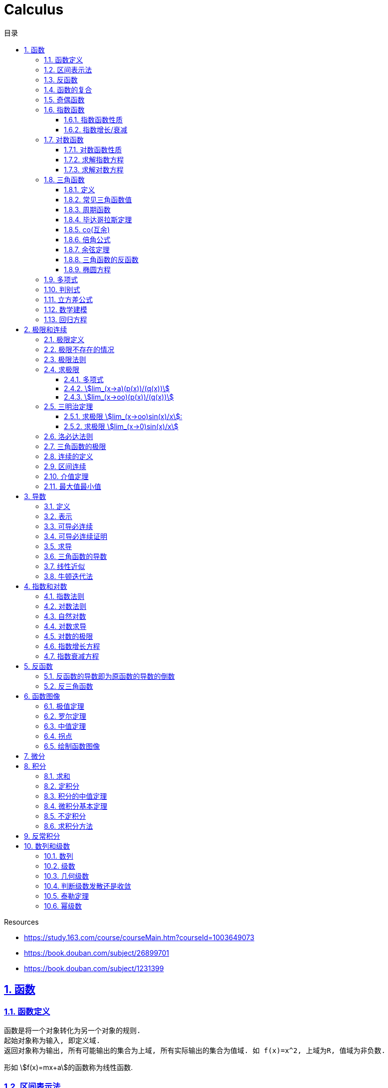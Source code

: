 = Calculus
:icons: font
:source-highlighter: highlightjs
:highlightjs-theme: idea
:sectlinks:
:sectnums:
:stem:
:toc: left
:toclevels: 3
:toc-title: 目录
:tabsize: 4
:docinfo: shared

.Resources
* https://study.163.com/course/courseMain.htm?courseId=1003649073[window="_blank"]
* https://book.douban.com/subject/26899701[window="_blank"]
* https://book.douban.com/subject/1231399[window="_blank"]

== 函数
=== 函数定义
 函数是将一个对象转化为另一个对象的规则.
 起始对象称为输入, 即定义域.
 返回对象称为输出, 所有可能输出的集合为上域, 所有实际输出的集合为值域. 如 f(x)=x^2, 上域为R, 值域为非负数.

形如 stem:[f(x)=mx+a]的函数称为线性函数.

=== 区间表示法
 [a,b]表示从a端点到b端点的所有实数, 包括a和b, 称为闭区间.
 (a,b)表示从a端点到b端点的所有实数, 但不包括a和b, 称为开区间.

=== 反函数

 给定一个函数f,在f的值域中选择y.仅有一个y值满足f(y)=x.

.反函数的性质
* 只有唯一的x值能满足f(x)=y
* f^-1^ 的定义域和f的值域相同
* f^-1^的值和f的定义域相同
* stem:[f^-1(y)] 满足 y=f(x)
* stem:[(f@(f^-1))(x)=x]
* 反函数的反函数在一定定义域内就是原函数
* 水平线校验: 如果每条水平线和函数图像相交最多一次, 则这个函数就有一个反函数.
* 几何定义: 原函数和反函数关于y=x对称.

.求反函数的方法
. 将等式变换为x=f(y)
. 交换x/y的位置, 使得y=f(x)

=== 函数的复合

stem:[f(x)=h(g(x))], f是g与h的复合. 记为 stem:[f=h@g]

=== 奇偶函数

* 奇函数: stem:[f(x) = -f(-x)]
* 偶函数: stem:[f(x) = f(-x)]

 f(x)=0 既是奇函数又是偶函数

=== 指数函数

==== 指数函数性质

* stem:[a^x*a^y=a^(x+y)]
* stem:[a^x/a^y=a^(x-y)]
* stem:[(a^x)^y=a^(x*y)]
* stem:[a^x*b^x=(a*b)^x]
* stem:[a^x/b^x=(a/b)^x]

==== 指数增长/衰减

stem:[y=P*e^(kx)] (k>0时指数增长, k<0时指数衰减)

=== 对数函数

==== 对数函数性质

* stem:[a^(log_ax)=x]
* stem:[log_a(x*y)=log_ax+log_ay]
* stem:[log_a(x/y)=log_ax-log_ay]
* stem:[log_ax^y=ylog_ax]
* stem:[a^x=e^(lna^x)=e^(x*lna)] 如: stem:[2^x=e^(ln2x)]
* stem:[lnx=lna^(log_ax)=log_ax*lna => log_ax=lnx/lna] `换底公式`

==== 求解指数方程

等式两边取对数

.ex1: stem:[e^(2x)=10]
. stem:[lne^(2x)=ln10]
. stem:[x=ln10/2]

==== 求解对数方程

等式两边取指数

.ex1: stem:[lnx=3t+5]
. stem:[e^lnx=e^(3t+5)]
. stem:[x=e^(3t+5)]

=== 三角函数

==== 定义

* stem:[正弦sin(theta)=(对边)/(斜边), 余割csc(x)=1/sin(x) ['kəu'si:kənt]]

* stem:[余弦cos(theta)=(邻边)/(斜边), 正割sec(x)=1/cos(x) ['si:kənt]]

* stem:[正切tan(theta)=(对边)/(邻边), 余切cot(x)=1/tan(x)]

 对称性: sin/csc/tan/cot为奇函数, cos/sec为偶函数

==== 常见三角函数值

|===
| |  0 | stem:[pi/6] | stem:[pi/4] | stem:[pi/3] | stem:[pi/2]

| sin
| 0
| stem:[1/2]
| stem:[1/sqrt(2)]
| stem:[sqrt(3)/2]
| 1

| cos
| 1
| stem:[sqrt(3)/2]
| stem:[1/sqrt(2)]
| stem:[1/2]
| 0

| tan
| 0
| stem:[1/sqrt(3)]
| 1
| stem:[sqrt(3)]
| -
|===

==== 周期函数

> 对于函数f, 如果存在某个正整数p使得stem:[f(x+p)=f(x)], 最小的这样的p值称为函数f的周期.

.三角函数的周期:
* tan,cot周期为stem:[pi]
* sin,cos,csc,sec周期为stem:[2pi]

==== 毕达哥拉斯定理

stem:[cos^2(x)+sin^2(x)=1]

等式两边除以cos^2^(x)得: stem:[1+tan^2(x)=sec^2(x)]

等式两边除以sin^2^(x)得: stem:[1+cot^2(x)=csc^2(x)]

==== co(互余)

* stem:[sin(x)=cos(pi/2-x)]
* stem:[tan(x)=cot(pi/2-x)]
* stem:[sec(x)=csc(pi/2-x)]

 反之也成立

==== 倍角公式

*  stem:[sin(A+B)=sin(A)cos(B)+cos(A)sin(B)]
*  stem:[cos(A+B)=cos(A)cos(B)-sin(A)sin(B)]
*  stem:[sin(2x)=2sin(x)cos(x)]
*  stem:[cos(2x)=2cos^2(x)-1=1-2sin^2(x)]

==== 余弦定理

stem:[c^2=a^2+b^2-2abcostheta]

推导:
stem:[c^2=(asintheta)^2+(b-scostheta)^2=a^2*(sin^2theta+cos^2sintheta)-2abcostheta+b^2=a^2+b^2-2abcostheta]

==== 三角函数的反函数

* stem:[cos^-1(-x)+cos^(-1)x=pi]
* stem:[sin^-1x+cos^-1x=pi/2]

==== 椭圆方程

stem:[x^2/a^2+y^2/b^2=1]

=== 多项式

stem:[p(x)=a_nx^n + a_(n-1)x^(n-1) +...+ a_2x^2 + a_1x + a_0]

.多项式图像走势
image::https://resources-1252259164.cos.ap-shanghai.myqcloud.com/images/cal.jpg[]

=== 判别式

stem:[Delta=(-b+-sqrt(b^2-4ac))/(2a)]

 Delta大于0时有两个不同的解.
 等于0时有一个解.
 小于0时在实数范围内无解.

stem:[c^2=a^2+b^2-2ab*cos(theta)]

=== 立方差公式

stem:[a^3-b^3=(a-b)(a^2+ab+b^2)]

=== 数学建模

[plantuml, MathModel, svg]
....
现实问题 --> 模型: 简化
模型 --> 数学结论: 分析
数学结论 --> 预测: 翻译
预测 --> 现实问题: 校验
....

=== 回归方程

* stem:[y=mx+b]
* stem:[y=ax^2+bx+c]
* stem:[y=a*x^b]
* stem:[y=a*e^bx]
* stem:[y=alnx]
* stem:[y=asin(bx+p)+c]

== 极限和连续

=== 极限定义

* 非正式定义: 当x趋于a时,f趋于极限L, 记作 stem:[lim_(x->a)f(x)=L]

* 正式定义: 如果对任何数 stem:[epsilon>0],存在相应的数 stem:[delta>0]使得对所有满足 stem:[0<|x-x_0|<delta]的 stem:[x],有 stem:[|f(x)-L|<epsilon]

=== 极限不存在的情况

* 跳跃间断: 左极限不等于右极限.. 如 stem:[f(x)={(1, x<=0),(0, x>0):}]
* 无穷间断: 极限无穷大或无穷小. 如 stem:[f(x)=1/x].
* 震荡间断: 函数不停振荡,没有极限. 如 stem:[f(x)=sin(1/x)].

WARNING: 当且仅当左右极限存在并相等时极限才存在.

=== 极限法则

.假设stem:[lim_(x->c)f(x)=L,lim_(x->c)g(x)=M]:
* stem:[lim_(x->c)(f(x)+g(x))=L+M]
* stem:[lim_(x->c)(f(x)-g(x))=L-M]
* stem:[lim_(x->c)(f(x)*g(x))=L*M]
* stem:[lim_(x->c)f(x)/g(x)=L/M]
* stem:[lim_(x->c)(k*f(x))=k*L]
* stem:[lim_(x-c)f(x)^(r/s)=L^(r/s)]

=== 求极限

==== 多项式

多项式直接代入算出极限.

==== stem:[lim_(x->a)(p(x))/(q(x))]
* 将a代入函数, 如果分母不为0, 则代入后计算出的值即为极限值.
* 因式分解, 尝试消除分母.
* 乘以共轭不等式,消除公因子.
* 如果分母为0, 分子不为0时, 在x=a时会有一条垂直渐近线, 根据a左右的符号来计算函数的极限 (stem:[-oo | oo | DNE]).

==== stem:[lim_(x->oo)(p(x))/(q(x))]
* 如果p的次数等于q的次数, 则该多项式有极限且非零.
* 如果p的次数大于q的次数, 则极限是 stem:[oo] 或 stem:[-oo]
* 如果p的次数小于q的次数, 则极限是0.

=== 三明治定理

> 对于所有在 stem:[a] 附近的 stem:[x] 都有 stem:[g(x)<=f(x)<=h(x)],且
stem:[lim_(x->a)g(x)=lim_(x->a)h(x)=L], 则 stem:[lim_(x->a)f(x)=L].

==== 求极限 stem:[lim_(x->oo)sin(x)/x]:
. stem:[-1<=sin(x)<=1]
. stem:[-1/x<=sin(x)/x<=1/x]
. stem:[:' lim_(x->oo)(-1/x)=lim_(x->oo)1/x=0]
. stem:[:. lim_(x->oo)sin(x)/x=0]

==== 求极限 stem:[lim_(x->0)sin(x)/x]
. stem:[sin(x)<x<tan(x)]
. 除以sin(x)得: stem:[1<x/sin(x)<1/cos(x)]
. 取倒数得: stem:[cos(x)<sin(x)/x<1]
. stem:[:' lim_(x->0)cos(x)=1]
. stem:[:. lim_(x->0)sin(x)/x=1]

=== 洛必达法则

stem:[lim_(x->a)f(x)/g(x)=lim_(x->a)(f'(x))/(g'(x))]

.洛必达法则需要满足下列条件之一:
* stem:[0/0]
* stem:[oo/oo]
* stem:[oo - oo] `通分或同时乘以/除以一个共轭表达式`
* stem:[0 * oo] `选一个因式取倒数移到分母`
* stem:[1^(+-oo) | 0^0 | (oo)^0 ]  `先求对数再求指数的极限`

=== 三角函数的极限

* stem:[lim_(x->0)sin(x)/x = 1]
* stem:[lim_(x->0)cos(x) = 1]
* stem:[lim_(x->0)tan(x)/x = 1]
* stem:[lim_(x->0)cos(x)/x = DNE]
* stem:[lim_(x->oo)sin(**)/x^alpha=0]

=== 连续的定义

> 如果stem:[lim_(x->x_0)f(x) = f(x_0)], 则函数在点 stem:[x=x_0] 上连续.

.这一定理需要满足以下条件:
* 点 stem:[x_0] 在函数的定义域内.
* stem:[lim_(x->x_0)f(x)] 在点 stem:[x=x_0] 的左极限等于右极限.
* 函数值和函数在该点的极限值相等.

使用两个连续函数做加减乘除, 所得出的新的函数也是连续函数.

=== 区间连续

如果函数f在(a,b)上每一点都连续, stem:[lim_(x->a^+)f(a)=f(a) 且 lim_(x->b^-)f(b)=f(b)],
则f在 [a,b]这个区间上连续.

=== 介值定理

> 如果函数f在区间[a,b]上连续, 且f(a)<0, f(b)>0, 则(a,b)间至少有一点c, 满足f(c)=0.

=== 最大值最小值

> 如果函数f在区间[a,b]上连续, 则f在[a,b]上至少有一个最小值和最大值.

== 导数

=== 定义

函数 stem:[f(x)] 在 stem:[x_0] 的导数, 即为过该点的切线的斜率, 记为 stem:[f'(x)=lim_(Deltax->0)(Deltay)/(Deltax)=(dy)/(dx)]

=== 表示

* 牛顿表示法: stem:[f^'(x)]
* 莱布尼兹表示法: stem:[dy/dx] stem:[(df)/(fx)] stem:[d/dxf] stem:[d/dxy]

=== 可导必连续

如果一个函数f在x上可导, 那么它在x上连续. 但连续不一定可导, 如 f(x)=|x|.

=== 可导必连续证明

需要证明的等式: stem:[lim_(h->0)f(x+h)=f(x)]

. stem:[lim_(h->0)(f(x+h)-f(x))/h*h=f'(x)*lim_(h->0)h=f'(x)*0=0]
. stem:[lim_(h->0)(f(x+h)-f(x))/h*h=lim_(h->0)(f(x+h)-f(x))]
. stem:[lim_(h->0)(f(x+h)-f(x))=0]
. stem:[lim_(h->0)f(x+h)=f(x)]. 得证

=== 求导

定义: stem:[f'(x)=(f(x+h)-f(x))/h]

* stem:[(cu)'=c(u)']
* stem:[(u*v)'=u(v)'+(u)'v]
* stem:[(u/v)'=(u'v-v'u)/v^2]
* stem:[dy/dt=dy/dx*dx/dt] `链式法则`
* stem:[D^nx^n=n!]

=== 三角函数的导数

* stem:[(sin(x))'=cos(x)]
* stem:[(cos(x))'=-sin(x)]
* stem:[(tan(x))'=sec^2(x)]

=== 线性近似

stem:[f(x)~~f(x_0) + f'(x_0)(x-x_0) + (f''(x_0))/2(x-x_0)^2]

=== 牛顿迭代法

stem:[x_1=x_0-f(x_0)/(f'(x_0))]

== 指数和对数

=== 指数法则

* stem:[b^0=1]
* stem:[b^1=b]
* stem:[b^xb^y=b^(x+y)]
* stem:[b^x/b^y=b^(x-y)]
* stem:[(b^x)^y=b^(x*y)]

=== 对数法则

* stem:[log_b1=0]
* stem:[log_b(b)=1]
* stem:[log_b(x*y)=log_bx+log_by]
* stem:[log_b(x/y)=log_bx-log_by]
* stem:[b^(log_by)=y]
* stem:[log_by=-log_(1/b)y]
* stem:[log_b(x^y)=ylog_bx]
** 证明:
  . stem:[x^y=b^(log_bx^y)]
  . stem:[x=b^(log_bx) => x^y=(b^(log_bx))^y=b^(ylog_bx)]
  . stem:[:. log_b(x^y)=ylog_bx]
* stem:[log_bx=log_cx/log_cb]

=== 自然对数

stem:[e=lim_(n->oo)(1+1/n)^n=lim_(h->0)(1+h)^(1/h)]

.证明:

. stem:[n->oo, 令 Deltax = 1/n -> 0]
. stem:[ln((1+1/n)^n) = nln(1+1/n)]
. stem:[lim_(n->oo)nln(1+1/n)=1/Deltaxln(1+Deltax) = d/(dx)lnx|_(x=1) = 1/x|_(x=1) = 1]
. stem:[lim_(n->oo)ln((1+1/n)^n)=1]
. stem:[e^(lim_(n->oo)ln((1+1/n)^n))=lim_(n->oo)(1+1/n)^n=e]

=== 对数求导

* stem:[(log_bx)'=1/xlog_be]
* stem:[(lnx)'=1/x]
* stem:[(b^x)'=b^xlnb]
* stem:[(e^(ax))'=ae^(ax)]
* stem:[(x^(a))'=ax^(a-1)]

=== 对数的极限

* stem:[lim_(h->0)(e^h-1)/h=1]
* stem:[lim_(h->0)ln(1+h)/h=1]
* stem:[lim_(x->oo)x^n/e^x=0]
* stem:[lim_(x->oo)e^x=oo]
* stem:[lim_(x->oo)lnx/x^a=0]

=== 指数增长方程

stem:[P(t)=P_0e^kt] (P0代表初始值)

=== 指数衰减方程

stem:[P(t)=P_0e^(-kt)] (P0代表初始值)

== 反函数

.证明一个函数f有反函数的方法:
* stem:[f'(x)>0 或 f'(x)<0].
* stem:[f'(x)>=0 或 f'(x)<=0], 但有有限个x满足 stem:[f'(x)=0]

=== 反函数的导数即为原函数的导数的倒数

=== 反三角函数

* stem:[sin^-1(x)=arcsin(x), -pi/2<=x<=pi/2]
** stem:[d/dxsin^-1(x)=1/(sqrt (1-x^2)), -1<x<1]
* stem:[cos^-1(x)=arccos(x), 0<=x<=pi]
** stem:[d/dxcos^-1(x)=-1/(sqrt (1-x^2)), -1<x<1]
* stem:[tan^-1(x)=arctan(x), -pi/2<x<pi/2]
** stem:[d/dxtan^-1(x)=1/(1+x^2)]

== 函数图像

=== 极值定理

> 令函数f定义在开区间(a,b)内, 如果点c(a<c<b)为函数的局部最小值或最大值, 那么点c为该函数的临界点, f'(c)=0或f'(c)不存在.

.求函数全局最大值最小值步骤:
. 求出f'(x), 列出f'(x)不存在或为0的点.
. 代入函数f(x).
. 对比找到最小值和最大值.

=== 罗尔定理

> 假设函数f在闭区间[a,b]内连续,在开区间(a,b)内可导, 如果f(a)=f(b),那么在开区间(a,b)内必有一点c使得f'(c)=0.

=== 中值定理

> 假设函数f在闭区间[a,b]内连续,在开区间(a,b)内可导, 那么在开区间(a,b)内至少有一点c, 使得 stem:[f'(c)=(f(b)-f(a))/(b-a)].

=== 拐点

> 如果x=c是函数f的拐点, 则有f''(c)=0, 反之不成立. (f(x)=x^4)

.一阶导数
. 如果f'(c)的符号由正变负, 则c点为局部最大值.
. 如果f'(c)的符号由负变正, 则c点为局部最小值.
. 如果f'(c)的符号不变化, 则c点为水平拐点.

.二阶导数
. 如果f''(c)<0,那么c点为局部最大值.
. 如果f''(c)>0,那么c点为局部最小值.

=== 绘制函数图像

. 检查函数奇偶性.
. 计算y轴截距.
. 计算x轴截距.
. 求出函数的定义域.
. 找到函数的垂直渐近线 (分母为0).
. 根据函数的零点计算函数的正负.
. 找到函数的水平渐近线(stem:[lim_(x->oo)f(x)]).
. 根据一阶导数判断函数的上升下降趋势.
. 解出f'(x)=0, 找到最值.
. 根据二阶导数判断函数的凹凸性.

== 微分

函数 stem:[y=f(x)], y的微分记作 stem:[dy=f'(x)dx].

.stem:[Deltay]和stem:[dy]的区别:
* stem:[Deltax=dx]

* stem:[dy=f'(x)dx]

* stem:[Deltay=f(x+Deltax)-f(x)]


== 积分

=== 求和

stem:[sum_(j=a)^b(f(j)-(f-1))=f(b)-f(a-1)]

.ex:
* stem:[sum_(j=1)^n(j^2-(j-1)^2)=sum_(j=1)^n(2j-1)=n^2]
* stem:[sum_(j=1)^n(j^3-(j-1)^3)=sum_(j=1)^n(3j^2-3j+1)=n^3]

=== 定积分

> 黎曼和: stem:[int_a^bf(x)dx=lim_(mesh->0)sum_(j=1)^nf(c_j)(x_j-x_(j-1))]

.定积分的性质
* stem:[int_a^bf(x)dx=-int_b^af(x)dx].
* stem:[int_a^af(x)dx=0].
* stem:[int_a^cf(x)dx=int_a^bf(x)dx+int_b^cf(x)dx, a<b<c].
* stem:[int_a^bCf(x)dx=Cint_a^bf(x)dx].
* stem:[int_a^b(f(x)+g(x))dx=int_a^bf(x)dx+int_a^bg(x)dx].
* stem:[若 f(x)<=g(x), 则 int_a^bf(x)dx <= int_a^bg(x)dx].
* stem:[int_(u_1)^(u_2)f(u)du=int_(x_1)^(x_2)g(u(x))u'(x)dx, du=u'(x)dx, u_1=u(x_1), u_2=u(x_2)]. `当且仅当 u'(x) 没有改变符号的时候才成立.`

=== 积分的中值定理

> 如果函数f在闭区间[a,b]上连续, 那么在开区间(a,b)内总有一点c满足 stem:[f(c)=1/(b-a)int_a^bf(x)dx].

=== 微积分基本定理

. 若函数f在闭区间[a,b]上连续, stem:[F(x)=int_a^xf(t)dt, x in [a,b]], 则 F(x)在开区间(a,b)是可导函数, 且F'(x)=f(x), 记为 stem:[d/dxint_a^xf(t)dt=f(x)]
. 若函数f在闭区间[a,b]上连续, stem:[F'(x)=f(x)], 则 stem:[int_a^bf(x)dx=F(x)|_(b-a)].

=== 不定积分

 通过导数求原函数

stem:[G(x)=intg(x)dx, (G'(x)=g(x))]

* stem:[intsinxdx=-cosx+C]
* stem:[intx^adx=x^(a+1)/(a+1)+C, (a!=-1)]
* stem:[intdx/x=ln|x|+C, (x!=0)]
* stem:[intsec^2x=tanx+C]

> 如果两个函数的导数相同: stem:[F'(x)=G'(x), 则 F(x)=G(x)+C].

=== 求积分方法

* 换元法: stem:[t=f(x), dt=f'(x)dx]
* 分部积分: stem:[int_a^buv'dx=uv|_(b-a) - int_a^bu'vdx]
* 部分分式
* 三角替换

== 反常积分

> 如果函数f在闭区间[a,b]是无界的(有垂直渐近线),或 a为 stem:[-oo],或b为 stem:[oo], 则积分 stem:[int_a^bf(x)dx]为反常积分.

> 如果反常积分能满足 stem:[int_a^bf(x)dx=lim_(epsilon->0+)int_(a+epsilon)^bf(x)dx], 则该积分是收敛的, 否则是发散的. 非反常积分自然收敛于常数L.

* stem:[int_a^(oo)f(x)dx=lim_(N->oo)int_a^Nf(x)dx]
** stem:[int_1^oo1/xdx=lim_(N->oo)(lnN-ln1)dx=oo]
** stem:[int_1^oo1/x^2dx=lim_(N->oo)(-1/x-(-1))dx=1]
* stem:[int_(-oo)^bf(x)dx=lim_(N->oo)int_-N^af(x)dx]

== 数列和级数

=== 数列

> 一组有序的数称为数列, 无穷项的数列称为无穷数列. 当n趋近于0时, 数列的极限记为 stem:[lim_(n->oo)a_n]. 若存在极限值L, 则称该数列收敛于L, 否则该数列是发散的.

=== 级数

> 级数就是和, 就是将数列前n项相加. stem:[A_n=sum_(n=1)^Na_n], 无穷级数记为 stem:[sum_(n=1)^ooa_n=lim_(n->oo)sum_(n=1)^ooa_n].

=== 几何级数

stem:[1+r+r^2+r^3+...+r^n=sum_0^oor^n=(1-r^(n+1))/(1-r)]

无穷几何级数: 若 stem:[-1<r<1, r_1+r_2+r_3+...=r_1/(1-r)], 否则级数发散.

=== 判断级数发散还是收敛

* 第n项判别法

> 若 stem:[lim_(n->oo)a^n !=0]或极限不存在, 则级数 stem:[sum_(n=0)^ooa^n]发散.

WARNING: `第n项判别法` 不能作为级数收敛的判断.

* 比式判别法

> 若级数中包含阶乘或指数, 可以使用比式判别法: 令 stem:[L=lim_(n->oo)|a_(n+1)/a_n|], 若L>1,则该级数发散, 若L<1, 该级数收敛. 但当L=1或极限不存在时, 比式判别法无效.

* 根式判别法

> 令 stem:[L=lim_(n->oo)|a_n|^(1/n)], 若L<1时该级数收敛, L>1时该级数发散. 若L=1或极限不存在, 根式判别法无效.

* 积分判别法

> 当级数含有stem:[1/n和ln(n)]时, 可以应用积分判别法: 对于连续递减函数 stem:[f(n)=a_n, 则sum_(n=N)^ooa_n与 int_N^oof(x)dx] 同时收敛或同时发散.

* p判别法

> 若 stem:[a>=1], 则级数 stem:[sum_(n=a)^oo1/n^p{(收敛,,p>1),(发散,,p<=1):}]

=== 泰勒定理

stem:[f(x)=sum_(n=0)^Nf^(n)(a)/(n!)(x-a)^n+f^(N+1)(c)/((N+1)!)(x-a)^(N+1)]

=== 幂级数

stem:[sum_(n=0)^oof^(n)(a)/(n!)(x-a)^n], 该级数称为 `泰勒级数`, a=0时称为 `麦克劳林级数`.
